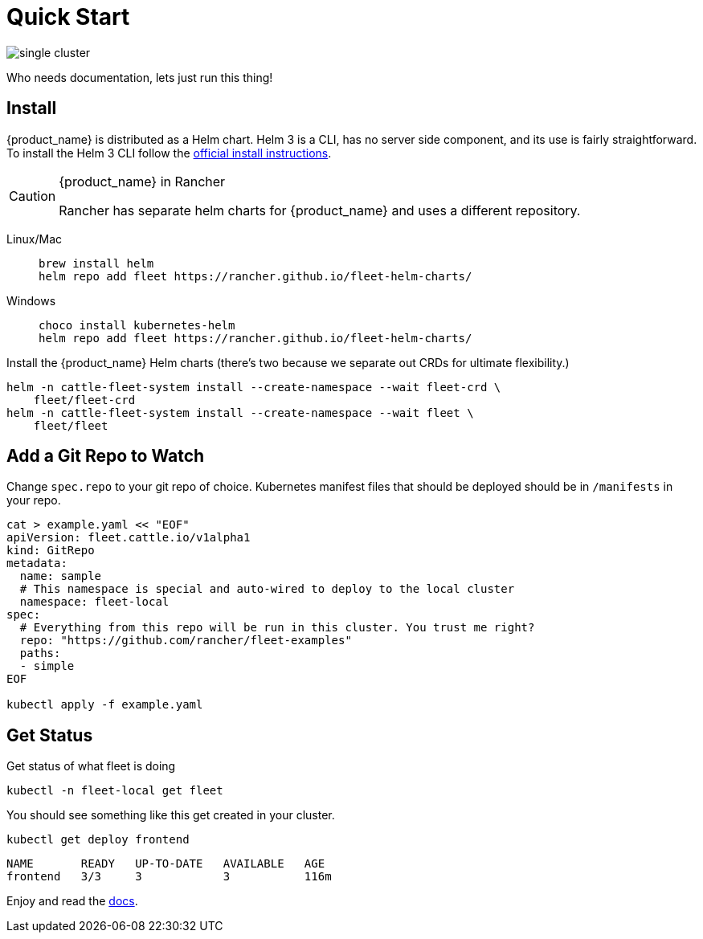 :doctype: book

= Quick Start

image::single-cluster.png[]

Who needs documentation, lets just run this thing!

== Install

{product_name} is distributed as a Helm chart. Helm 3 is a CLI, has no server side component, and its use is fairly straightforward. To install the Helm 3 CLI follow the https://helm.sh/docs/intro/install[official install instructions].

[CAUTION]
.{product_name} in Rancher
====
Rancher has separate helm charts for {product_name} and uses a different repository.
====


[tabs]
====
Linux/Mac::
+
[source,bash]
----
brew install helm
helm repo add fleet https://rancher.github.io/fleet-helm-charts/
----

Windows::
+
[source,bash]
----
choco install kubernetes-helm
helm repo add fleet https://rancher.github.io/fleet-helm-charts/
----
====

Install the {product_name} Helm charts (there's two because we separate out CRDs for ultimate flexibility.)

[source,bash]
----
helm -n cattle-fleet-system install --create-namespace --wait fleet-crd \
    fleet/fleet-crd
helm -n cattle-fleet-system install --create-namespace --wait fleet \
    fleet/fleet
----

== Add a Git Repo to Watch

Change `spec.repo` to your git repo of choice.  Kubernetes manifest files that should
be deployed should be in `/manifests` in your repo.

[source,bash]
----
cat > example.yaml << "EOF"
apiVersion: fleet.cattle.io/v1alpha1
kind: GitRepo
metadata:
  name: sample
  # This namespace is special and auto-wired to deploy to the local cluster
  namespace: fleet-local
spec:
  # Everything from this repo will be run in this cluster. You trust me right?
  repo: "https://github.com/rancher/fleet-examples"
  paths:
  - simple
EOF

kubectl apply -f example.yaml
----

== Get Status

Get status of what fleet is doing

[source,shell]
----
kubectl -n fleet-local get fleet
----

You should see something like this get created in your cluster.

----
kubectl get deploy frontend
----

----
NAME       READY   UP-TO-DATE   AVAILABLE   AGE
frontend   3/3     3            3           116m
----

Enjoy and read the xref:./index.adoc[docs].
